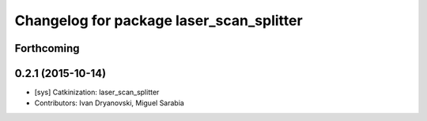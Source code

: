 ^^^^^^^^^^^^^^^^^^^^^^^^^^^^^^^^^^^^^^^^^
Changelog for package laser_scan_splitter
^^^^^^^^^^^^^^^^^^^^^^^^^^^^^^^^^^^^^^^^^

Forthcoming
-----------

0.2.1 (2015-10-14)
------------------
* [sys] Catkinization: laser_scan_splitter
* Contributors: Ivan Dryanovski, Miguel Sarabia
